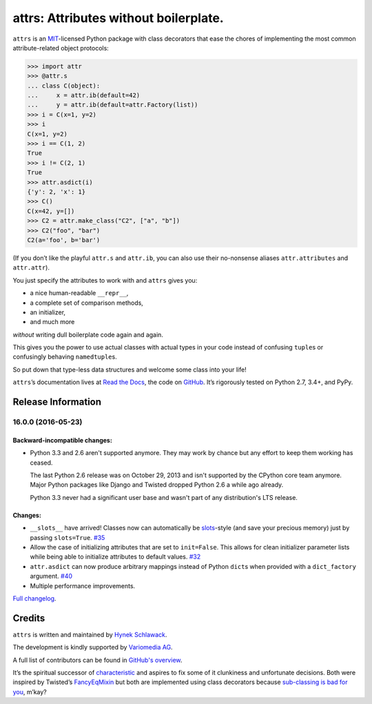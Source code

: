 ======================================
attrs: Attributes without boilerplate.
======================================

.. image:: https://readthedocs.org/projects/attrs/badge/?version=stable
   :target: http://attrs.readthedocs.io/en/stable/?badge=stable
   :alt: Documentation Status

.. image:: https://travis-ci.org/hynek/attrs.svg
   :target: https://travis-ci.org/hynek/attrs
   :alt: CI status

.. image:: https://codecov.io/github/hynek/attrs/coverage.svg?branch=master
   :target: https://codecov.io/github/hynek/attrs?branch=master
   :alt: Coverage

.. teaser-begin

``attrs`` is an `MIT <http://choosealicense.com/licenses/mit/>`_-licensed Python package with class decorators that ease the chores of implementing the most common attribute-related object protocols:

.. code-block:: pycon

   >>> import attr
   >>> @attr.s
   ... class C(object):
   ...     x = attr.ib(default=42)
   ...     y = attr.ib(default=attr.Factory(list))
   >>> i = C(x=1, y=2)
   >>> i
   C(x=1, y=2)
   >>> i == C(1, 2)
   True
   >>> i != C(2, 1)
   True
   >>> attr.asdict(i)
   {'y': 2, 'x': 1}
   >>> C()
   C(x=42, y=[])
   >>> C2 = attr.make_class("C2", ["a", "b"])
   >>> C2("foo", "bar")
   C2(a='foo', b='bar')

(If you don’t like the playful ``attr.s`` and ``attr.ib``, you can also use their no-nonsense aliases ``attr.attributes`` and ``attr.attr``).

You just specify the attributes to work with and ``attrs`` gives you:

- a nice human-readable ``__repr__``,
- a complete set of comparison methods,
- an initializer,
- and much more

*without* writing dull boilerplate code again and again.

This gives you the power to use actual classes with actual types in your code instead of confusing ``tuple``\ s or confusingly behaving ``namedtuple``\ s.

So put down that type-less data structures and welcome some class into your life!

``attrs``\ ’s documentation lives at `Read the Docs <https://attrs.readthedocs.io/>`_, the code on `GitHub <https://github.com/hynek/attrs>`_.
It’s rigorously tested on Python 2.7, 3.4+, and PyPy.


Release Information
===================

16.0.0 (2016-05-23)
-------------------

Backward-incompatible changes:
^^^^^^^^^^^^^^^^^^^^^^^^^^^^^^

- Python 3.3 and 2.6 aren't supported anymore.
  They may work by chance but any effort to keep them working has ceased.

  The last Python 2.6 release was on October 29, 2013 and isn't supported by the CPython core team anymore.
  Major Python packages like Django and Twisted dropped Python 2.6 a while ago already.

  Python 3.3 never had a significant user base and wasn't part of any distribution's LTS release.

Changes:
^^^^^^^^

- ``__slots__`` have arrived!
  Classes now can automatically be `slots <https://docs.python.org/3.5/reference/datamodel.html#slots>`_-style (and save your precious memory) just by passing ``slots=True``.
  `#35 <https://github.com/hynek/attrs/issues/35>`_
- Allow the case of initializing attributes that are set to ``init=False``.
  This allows for clean initializer parameter lists while being able to initialize attributes to default values.
  `#32 <https://github.com/hynek/attrs/issues/32>`_
- ``attr.asdict`` can now produce arbitrary mappings instead of Python ``dict``\ s when provided with a ``dict_factory`` argument.
  `#40 <https://github.com/hynek/attrs/issues/40>`_
- Multiple performance improvements.

`Full changelog <https://attrs.readthedocs.io/en/stable/changelog.html>`_.

Credits
=======

``attrs`` is written and maintained by `Hynek Schlawack <https://hynek.me/>`_.

The development is kindly supported by `Variomedia AG <https://www.variomedia.de/>`_.

A full list of contributors can be found in `GitHub's overview <https://github.com/hynek/attrs/graphs/contributors>`_.

It’s the spiritual successor of `characteristic <https://characteristic.readthedocs.io/>`_ and aspires to fix some of it clunkiness and unfortunate decisions.
Both were inspired by Twisted’s `FancyEqMixin <https://twistedmatrix.com/documents/current/api/twisted.python.util.FancyEqMixin.html>`_ but both are implemented using class decorators because `sub-classing is bad for you <https://www.youtube.com/watch?v=3MNVP9-hglc>`_, m’kay?


